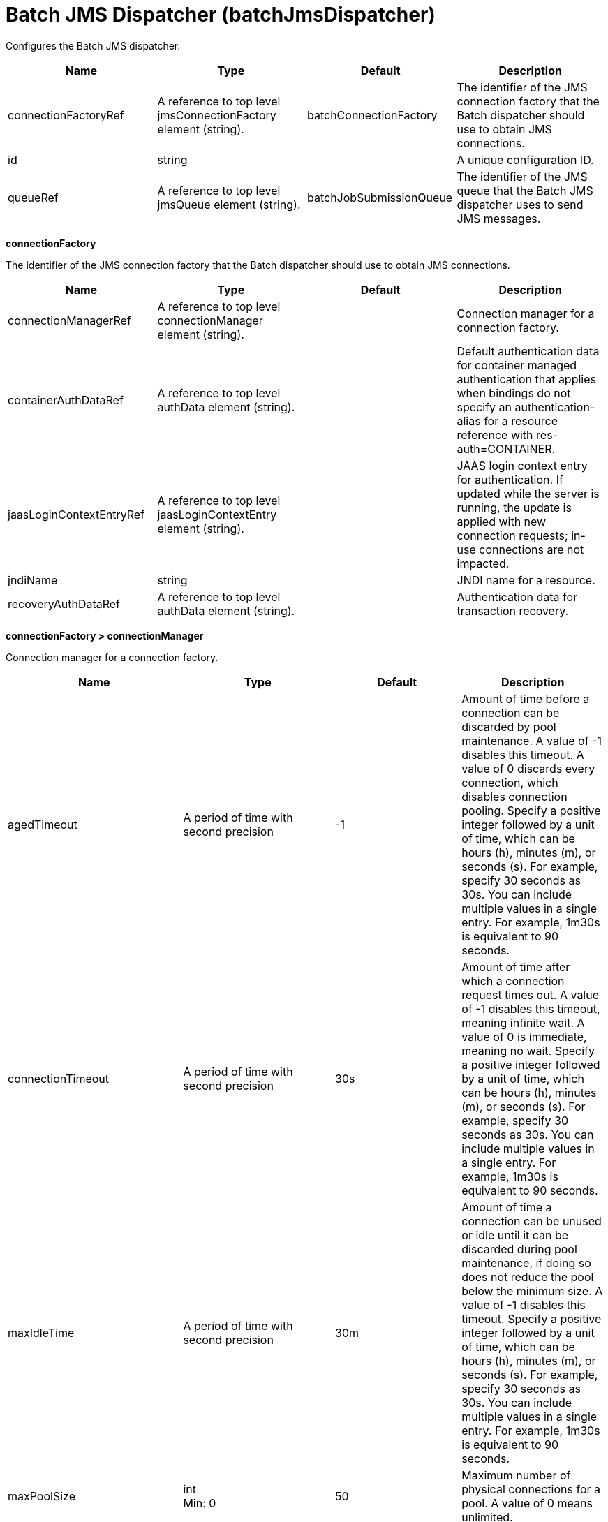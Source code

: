 = +Batch JMS Dispatcher+ (+batchJmsDispatcher+)
:linkcss: 
:page-layout: config
:nofooter: 

+Configures the Batch JMS dispatcher.+

[cols="a,a,a,a",width="100%"]
|===
|Name|Type|Default|Description

|+connectionFactoryRef+

|A reference to top level jmsConnectionFactory element (string).

|+batchConnectionFactory+

|+The identifier of the JMS connection factory that the Batch dispatcher should use to obtain JMS connections.+

|+id+

|string

|

|+A unique configuration ID.+

|+queueRef+

|A reference to top level jmsQueue element (string).

|+batchJobSubmissionQueue+

|+The identifier of the JMS queue that the Batch JMS dispatcher uses to send JMS messages.+
|===
[#+connectionFactory+]*connectionFactory*

+The identifier of the JMS connection factory that the Batch dispatcher should use to obtain JMS connections.+


[cols="a,a,a,a",width="100%"]
|===
|Name|Type|Default|Description

|+connectionManagerRef+

|A reference to top level connectionManager element (string).

|

|+Connection manager for a connection factory.+

|+containerAuthDataRef+

|A reference to top level authData element (string).

|

|+Default authentication data for container managed authentication that applies when bindings do not specify an authentication-alias for a resource reference with res-auth=CONTAINER.+

|+jaasLoginContextEntryRef+

|A reference to top level jaasLoginContextEntry element (string).

|

|+JAAS login context entry for authentication. If updated while the server is running, the update is applied with new connection requests; in-use connections are not impacted.+

|+jndiName+

|string

|

|+JNDI name for a resource.+

|+recoveryAuthDataRef+

|A reference to top level authData element (string).

|

|+Authentication data for transaction recovery.+
|===
[#+connectionFactory/connectionManager+]*connectionFactory > connectionManager*

+Connection manager for a connection factory.+


[cols="a,a,a,a",width="100%"]
|===
|Name|Type|Default|Description

|+agedTimeout+

|A period of time with second precision

|+-1+

|+Amount of time before a connection can be discarded by pool maintenance. A value of -1 disables this timeout. A value of 0 discards every connection, which disables connection pooling. Specify a positive integer followed by a unit of time, which can be hours (h), minutes (m), or seconds (s). For example, specify 30 seconds as 30s. You can include multiple values in a single entry. For example, 1m30s is equivalent to 90 seconds.+

|+connectionTimeout+

|A period of time with second precision

|+30s+

|+Amount of time after which a connection request times out. A value of -1 disables this timeout, meaning infinite wait. A value of 0 is immediate, meaning no wait. Specify a positive integer followed by a unit of time, which can be hours (h), minutes (m), or seconds (s). For example, specify 30 seconds as 30s. You can include multiple values in a single entry. For example, 1m30s is equivalent to 90 seconds.+

|+maxIdleTime+

|A period of time with second precision

|+30m+

|+Amount of time a connection can be unused or idle until it can be discarded during pool maintenance, if doing so does not reduce the pool below the minimum size. A value of -1 disables this timeout. Specify a positive integer followed by a unit of time, which can be hours (h), minutes (m), or seconds (s). For example, specify 30 seconds as 30s. You can include multiple values in a single entry. For example, 1m30s is equivalent to 90 seconds.+

|+maxPoolSize+

|int +
Min: +0+ +


|+50+

|+Maximum number of physical connections for a pool. A value of 0 means unlimited.+

|+minPoolSize+

|int +
Min: +0+ +


|

|+Minimum number of physical connections to maintain in the pool. The pool is not pre-populated. Aged timeout can override the minimum.+

|+purgePolicy+

|* +EntirePool+
* +FailingConnectionOnly+
* +ValidateAllConnections+


|+EntirePool+

|+Specifies which connections to destroy when a stale connection is detected in a pool.+ +
*+EntirePool+* +
+When a stale connection is detected, all connections in the pool are marked stale, and when no longer in use, are closed.+ +
*+FailingConnectionOnly+* +
+When a stale connection is detected, only the connection which was found to be bad is closed.+ +
*+ValidateAllConnections+* +
+When a stale connection is detected, connections are tested and those found to be bad are closed.+

|+reapTime+

|A period of time with second precision

|+3m+

|+Amount of time between runs of the pool maintenance thread. A value of -1 disables pool maintenance. Specify a positive integer followed by a unit of time, which can be hours (h), minutes (m), or seconds (s). For example, specify 30 seconds as 30s. You can include multiple values in a single entry. For example, 1m30s is equivalent to 90 seconds.+

4+|*+Advanced Properties+*

|+enableSharingForDirectLookups+

|boolean

|+true+

|+If set to true, connections are shared. If set to false, connections are unshared.+

|+maxConnectionsPerThread+

|int +
Min: +0+ +


|

|+Limits the number of open connections on each thread.+

|+numConnectionsPerThreadLocal+

|int +
Min: +0+ +


|

|+Caches the specified number of connections for each thread.+
|===
[#+connectionFactory/containerAuthData+]*connectionFactory > containerAuthData*

+Default authentication data for container managed authentication that applies when bindings do not specify an authentication-alias for a resource reference with res-auth=CONTAINER.+


[cols="a,a,a,a",width="100%"]
|===
|Name|Type|Default|Description

|+password+

|Reversably encoded password (string)

|

|+Password of the user to use when connecting to the EIS. The value can be stored in clear text or encoded form. It is recommended that you encode the password. To do so, use the securityUtility tool with the encode option.+

|+user+

|string

|

|+Name of the user to use when connecting to the EIS.+
|===
[#+connectionFactory/jaasLoginContextEntry+]*connectionFactory > jaasLoginContextEntry*

+JAAS login context entry for authentication. If updated while the server is running, the update is applied with new connection requests; in-use connections are not impacted.+


[cols="a,a,a,a",width="100%"]
|===
|Name|Type|Default|Description

|+loginModuleRef+

|List of references to top level jaasLoginModule elements (comma-separated string).

|+hashtable,userNameAndPassword,certificate,token+

|+A reference to the ID of a JAAS login module.+

|+name+

|string

|

|+Name of a JAAS configuration entry.+
|===
[#+connectionFactory/properties.wasJms+]*connectionFactory > properties.wasJms*

+A JMS connection factory is used to create connections to the associated JMS provider of JMS destinations, for both point-to-point and publish/subscribe messaging.+


[cols="a,a,a,a",width="100%"]
|===
|Name|Type|Default|Description

|+busName+

|string

|+defaultBus+

|+The name of a bus when connecting to the service integration bus in WebSphere Application Server traditional.+

|+clientID+

|string

|+clientID+

|+The JMS client identifier needed for durable(and for shared non-durable) topic subscriptions on all connections. This identifier is required if the application is doing durable(and for shared non-durable) publish/subscribe messaging.+

|+durableSubscriptionHome+

|string

|+defaultME+

|+Durable subscription home defines ME name to which connection needs to be established.+

|+nonPersistentMapping+

|* +BestEffortNonPersistent+
* +ExpressNonPersistent+
* +ReliableNonPersistent+


|+ExpressNonPersistent+

|+The reliability applied to Non-persistent JMS messages sent using this connection factory.+

|+password+

|Reversably encoded password (string)

|

|+It is recommended to use a container managed authentication alias instead of configuring this property.+

|+persistentMapping+

|* +AssuredPersistent+
* +ReliablePersistent+


|+ReliablePersistent+

|+The reliability applied to persistent JMS messages sent using this connection factory.+

|+readAhead+

|* +AlwaysOff+
* +AlwaysOn+
* +Default+


|+Default+

|+Read ahead is an optimization that preemptively assigns messages to consumers. This processes the consumer requests faster.+

|+remoteServerAddress+

|string

|

|+The remote server address that has triplets separated by a comma, with the syntax hostName:portNumber:chainName, used to connect to a bootstrap server. For example, Merlin:7276:BootstrapBasicMessaging. If hostName is not specified, the default is localhost. If portNumber is not specified, the default is 7276. If chainName is not specified, the default is BootstrapBasicMessaging. Refer to the information center for more information.+

|+shareDurableSubscription+

|string

|

|+Controls whether or not durable subscription can be shared across connections.+

|+targetTransportChain+

|string

|

|+Transport chains specify the communication protocols that can be used to communicate with the service integration bus in WebSphere Application Server traditional.+

|+temporaryQueueNamePrefix+

|string

|+temp+

|+The prefix of up to twelve characters used for the temporary queues created by applications that use this queue connection factory.+

|+temporaryTopicNamePrefix+

|string

|+temp+

|+The prefix of up to twelve characters used for the temporary topics created by applications that use this topic connection factory.+

|+userName+

|string

|

|+It is recommended to use a container managed authentication alias instead of configuring this property.+
|===
[#+connectionFactory/recoveryAuthData+]*connectionFactory > recoveryAuthData*

+Authentication data for transaction recovery.+


[cols="a,a,a,a",width="100%"]
|===
|Name|Type|Default|Description

|+password+

|Reversably encoded password (string)

|

|+Password of the user to use when connecting to the EIS. The value can be stored in clear text or encoded form. It is recommended that you encode the password. To do so, use the securityUtility tool with the encode option.+

|+user+

|string

|

|+Name of the user to use when connecting to the EIS.+
|===
[#+queue+]*queue*

+The identifier of the JMS queue that the Batch JMS dispatcher uses to send JMS messages.+


[cols="a,a,a,a",width="100%"]
|===
|Name|Type|Default|Description

|+jndiName+

|string

|

|+JNDI name for a resource.+
|===
[#+queue/properties.wasJms+]*queue > properties.wasJms*

+The name of the queue that this JMS queue is assigned to.+


[cols="a,a,a,a",width="100%"]
|===
|Name|Type|Default|Description

|+deliveryMode+

|* +Application+
* +NonPersistent+
* +Persistent+


|+Application+

|+The delivery mode for messages sent to this destination. This controls the persistence of messages on this destination.+

|+priority+

|int +
Min: +0+ +
 +
Max: +9+ +


|

|+The relative priority for messages sent to this destination, in the range 0 to 9, with 0 as the lowest priority and 9 as the highest priority.+

|+queueName+

|string

|+Default.Queue+

|+The name of the associated Queue+

|+readAhead+

|* +AlwaysOff+
* +AlwaysOn+
* +AsConnection+


|+AsConnection+

|+Read ahead is an optimization that preemptively assigns messages to consumers. This processes the consumer requests faster.+

|+timeToLive+

|A period of time with second precision

|+0s+

|+The default time in milliseconds from its dispatch time that the system must keep the messages live in the destination. Specify a positive integer followed by a unit of time, which can be hours (h), minutes (m), or seconds (s). For example, specify 30 seconds as 30s. You can include multiple values in a single entry. For example, 1m30s is equivalent to 90 seconds.+
|===
